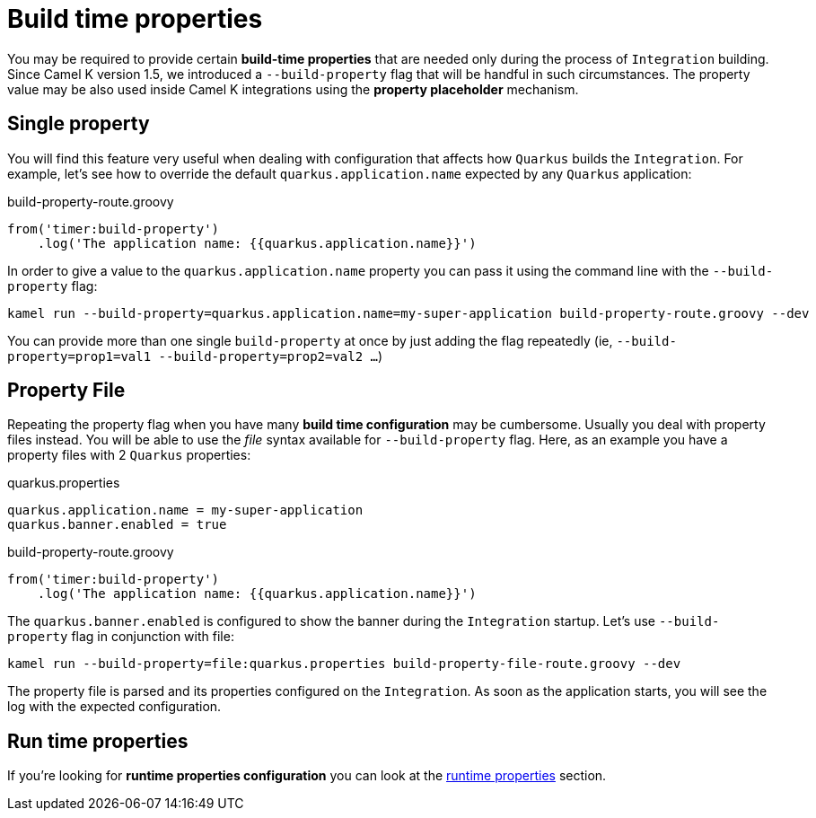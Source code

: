 [[build-time-props]]
= Build time properties

You may be required to provide certain *build-time properties* that are needed only during the process of `Integration` building. Since Camel K version 1.5, we introduced a `--build-property` flag that will be handful in such circumstances. The property value may be also used inside Camel K integrations using the *property placeholder* mechanism.

[[build-time-single-prop]]
== Single property

You will find this feature very useful when dealing with configuration that affects how `Quarkus` builds the `Integration`. For example, let's see how to override the default `quarkus.application.name` expected by any `Quarkus` application:

[source,groovy]
.build-property-route.groovy
----
from('timer:build-property')
    .log('The application name: {{quarkus.application.name}}')
----

In order to give a value to the `quarkus.application.name` property you can pass it using the command line with the `--build-property` flag:

----
kamel run --build-property=quarkus.application.name=my-super-application build-property-route.groovy --dev
----

You can provide more than one single `build-property` at once by just adding the flag repeatedly (ie, `--build-property=prop1=val1 --build-property=prop2=val2 ...`)

[[build-time-props-file]]
== Property File

Repeating the property flag when you have many *build time configuration* may be cumbersome. Usually you deal with property files instead. You will be able to use the _file_ syntax available for `--build-property` flag. Here, as an example you have a property files with 2 `Quarkus` properties:

[source,properties]
.quarkus.properties
----
quarkus.application.name = my-super-application
quarkus.banner.enabled = true
----

[source,groovy]
.build-property-route.groovy
----
from('timer:build-property')
    .log('The application name: {{quarkus.application.name}}')
----

The `quarkus.banner.enabled` is configured to show the banner during the `Integration` startup. Let's use `--build-property` flag in conjunction with file:

----
kamel run --build-property=file:quarkus.properties build-property-file-route.groovy --dev
----

The property file is parsed and its properties configured on the `Integration`. As soon as the application starts, you will see the log with the expected configuration.

[[build-time-runtime-conf]]
== Run time properties

If you're looking for *runtime properties configuration* you can look at the xref:configuration/runtime-properties.adoc[runtime properties] section.